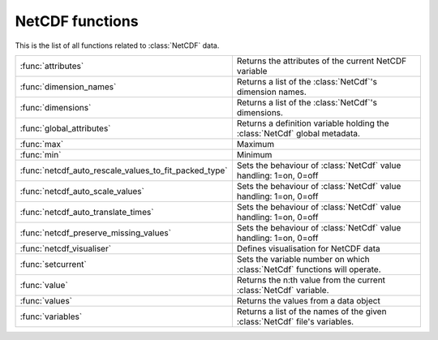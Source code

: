 
NetCDF functions
==================
This is the list of all functions related to :class:`NetCDF` data.

.. list-table::
    :widths: 20 80
    :header-rows: 0


    * - :func:`attributes`
      - Returns the attributes of the current NetCDF variable

    * - :func:`dimension_names`
      - Returns a list of the :class:`NetCdf`'s dimension names.

    * - :func:`dimensions`
      - Returns a list of the :class:`NetCdf`'s dimensions.

    * - :func:`global_attributes`
      - Returns a definition variable holding the :class:`NetCdf` global metadata.

    * - :func:`max`
      - Maximum

    * - :func:`min`
      - Minimum

    * - :func:`netcdf_auto_rescale_values_to_fit_packed_type`
      - Sets the behaviour of :class:`NetCdf` value handling: 1=on, 0=off

    * - :func:`netcdf_auto_scale_values`
      - Sets the behaviour of :class:`NetCdf` value handling: 1=on, 0=off

    * - :func:`netcdf_auto_translate_times`
      - Sets the behaviour of :class:`NetCdf` value handling: 1=on, 0=off

    * - :func:`netcdf_preserve_missing_values`
      - Sets the behaviour of :class:`NetCdf` value handling: 1=on, 0=off

    * - :func:`netcdf_visualiser`
      - Defines visualisation for NetCDF data

    * - :func:`setcurrent`
      - Sets the variable number on which :class:`NetCdf` functions will operate.

    * - :func:`value`
      - Returns the n:th value from the current :class:`NetCdf` variable.

    * - :func:`values`
      - Returns the values from a data object

    * - :func:`variables`
      - Returns a list of the names of the given :class:`NetCdf` file's variables.
